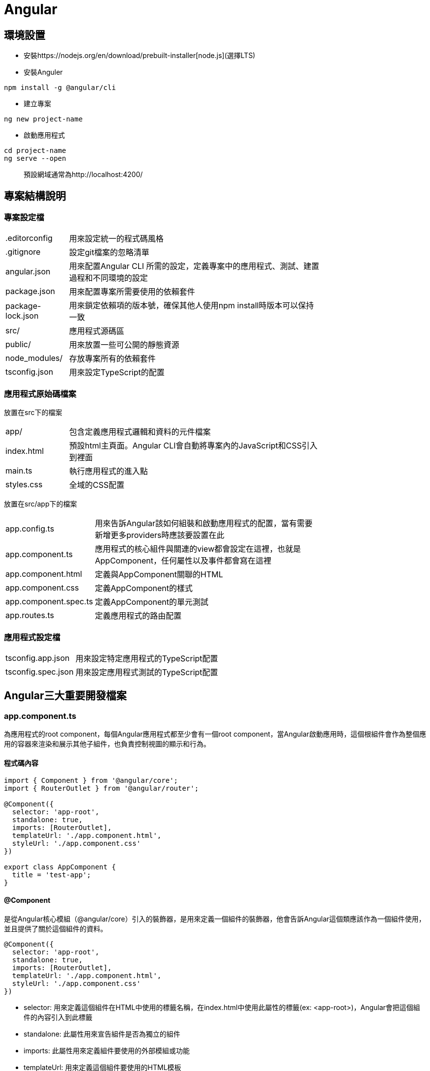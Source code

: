 = Angular

== 環境設置
- 安裝https://nodejs.org/en/download/prebuilt-installer[node.js](選擇LTS)
- 安裝Anguler

----
npm install -g @angular/cli
----

- 建立專案

----
ng new project-name
----

- 啟動應用程式

----
cd project-name
ng serve --open
----
[quote]
____
預設網域通常為http://localhost:4200/
____

== 專案結構說明

=== 專案設定檔

[width=75%, cols="1,4"]
|===
|.editorconfig |用來設定統一的程式碼風格
|.gitignore |設定git檔案的忽略清單
|angular.json |用來配置Angular CLI 所需的設定，定義專案中的應用程式、測試、建置過程和不同環境的設定
|package.json |用來配置專案所需要使用的依賴套件
|package-lock.json |用來鎖定依賴項的版本號，確保其他人使用npm install時版本可以保持一致
|src/ |應用程式源碼區
|public/ | 用來放置一些可公開的靜態資源
|node_modules/ |存放專案所有的依賴套件
|tsconfig.json |用來設定TypeScript的配置
|===

=== 應用程式原始碼檔案
放置在src下的檔案

[width=75%, cols="1,4"]
|===
|app/ |包含定義應用程式邏輯和資料的元件檔案
|index.html |預設html主頁面。Angular CLI會自動將專案內的JavaScript和CSS引入到裡面
|main.ts |執行應用程式的進入點
|styles.css |全域的CSS配置
|===

放置在src/app下的檔案
[width=75%, cols="1,4"]
|===
|app.config.ts |用來告訴Angular該如何組裝和啟動應用程式的配置，當有需要新增更多providers時應該要設置在此
|app.component.ts |應用程式的核心組件與關連的view都會設定在這裡，也就是AppComponent，任何屬性以及事件都會寫在這裡
|app.component.html |定義與AppComponent關聯的HTML
|app.component.css |定義AppComponent的樣式
|app.component.spec.ts |定義AppComponent的單元測試
|app.routes.ts |定義應用程式的路由配置
|===

=== 應用程式設定檔
[width=75%, cols="1,4"]
|===
|tsconfig.app.json |用來設定特定應用程式的TypeScript配置
|tsconfig.spec.json |用來設定應用程式測試的TypeScript配置
|===

== Angular三大重要開發檔案

=== app.component.ts
為應用程式的root component，每個Angular應用程式都至少會有一個root component，當Angular啟動應用時，這個根組件會作為整個應用的容器來渲染和展示其他子組件，也負責控制視圖的顯示和行為。

==== 程式碼內容
[source,typescript]
----
import { Component } from '@angular/core';
import { RouterOutlet } from '@angular/router';

@Component({
  selector: 'app-root',
  standalone: true,
  imports: [RouterOutlet],
  templateUrl: './app.component.html',
  styleUrl: './app.component.css'
})

export class AppComponent {
  title = 'test-app';
}
----

==== @Component

是從Angular核心模組（@angular/core）引入的裝飾器，是用來定義一個組件的裝飾器，他會告訴Angular這個類應該作為一個組件使用，並且提供了關於這個組件的資料。

[source,typescript]
----
@Component({
  selector: 'app-root',
  standalone: true,
  imports: [RouterOutlet],
  templateUrl: './app.component.html',
  styleUrl: './app.component.css'
})
----

- selector: 用來定義這個組件在HTML中使用的標籤名稱，在index.html中使用此屬性的標籤(ex: <app-root>)，Angular會把這個組件的內容引入到此標籤

- standalone: 此屬性用來宣告組件是否為獨立的組件

- imports: 此屬性用來定義組件要使用的外部模組或功能

- templateUrl: 用來定義這個組件要使用的HTML模板

- styleUrl: 用來定義這個組件要使用的CSS樣式

==== AppComponent類

[source,typescript]
----
export class AppComponent {
  title = 'test-app';
}
----

這個類主要用來定義組件的各種邏輯與狀態，上述例子就定義了組件的屬性，在html中可使用{{ title }}來取得組件的屬性值

[source,html]
----
<p>{{ title }}</p>  <!-- 在頁面上會輸出test-app -->
----

- 定義方法:

[source,typescript]
----
export class AppComponent {
  title = 'app-root';
  userName = 'John';
  isLoggedIn = false;

  // 變更使用者登入狀態
  toggleLoginStatus() {
    this.isLoggedIn = !this.isLoggedIn;
  }

  // 設定新的使用者名稱
  changeUserName(newName: string) {
    this.userName = newName;
  }
}
----

在HTML中綁定這些方法來實現按鈕點擊事件

[source,html]
----
<h1>{{ title }}</h1>
<p>User: {{ userName }}</p>
<button (click)="toggleLoginStatus()">
  {{ isLoggedIn ? 'Logout' : 'Login' }}
</button>
----

- 定義組件的生命週期:

[source,typescript]
----
export class AppComponent implements OnInit, OnDestroy {
  title = 'test-app';
  data: any;

  ngOnInit() {
    // 初始化，通常用來取得資料
    console.log('Component initialized');
    this.data = this.fetchData();
  }

  ngOnDestroy() {
    // 當組件銷毀時執行
    console.log('Component destroyed');
  }

  fetchData() {
    return { message: 'I love systex' };
  }
}
----

=== app.component.html

Angular 組件的模板文件，負責定義 AppComponent 組件的視圖結構，透過 Angular 的模板語法實現資料的顯示、條件渲染、事件處理等功能，並動態更新畫面，與 app.component.ts 當中的邏輯緊密結合，實現互動式的使用者界面。

==== html當中常用的Angular語法

- 插值表達式 {{}}: 用來顯示組件類中的資料

*app.component.ts*

[source,typescript]
----
 export class AppComponent {
  title = 'test-app';
  userName = 'John';
}
----

*app.component.html*

[source,html]
----
<h1>{{ title }}</h1>  <!--  test-app   -->
<p>Hello, {{ userName }}!</p>  <!--  Hello, John   -->
----

- 屬性綁定: [property]="componentAttribute"

將組件中的資料綁定到HTML元素的屬性上，讓屬性值可以動態更新

*app.component.ts*

[source,typescript]
----
export class AppComponent {
  title = 'test-app';
  color = "color: #26b72a";
}
----

*app.component.html*

[source,html]
----
<p [style]="color">{{ title }}</p>
----

- 事件綁定:

當操作者觸發某個事件（點擊、鍵盤事件）時，綁定的函數會被調用

*app.component.ts*

[source,typescript]
----
export class AppComponent {
  title = 'test-app';
  color = "color: #26b72a";

  onClick() {
    this.color = "color: #000000";
  }
}
----

*app.component.html*

[source,html]
----
<p [style]="color">{{ title }}</p>
<button (click)="onClick()">點擊切換成黑色</button>
----


- 雙向資料綁定: [(ngModel)]="property"

雙向資料綁定允許模型與視圖之間的資料同步。當模型變更時，視圖自動更新，當使用者在視圖中修改時，模型也會自動變更

*app.component.ts*

[source,typescript]
----
export class AppComponent {
  title = 'test-app';
  color = "color: #26b72a";

  userName = '';
}
----

*app.component.html*

[source,html]
----
<p [style]="color">{{ title }}</p>
<input [(ngModel)]="userName" placeholder="Enter your name">
<p>Hello, {{ userName }}!</p>
----

上述程式當使用者在輸入框輸入內容時，網頁同時會動態更新userName屬性

- 條件渲染: *ngIf

根據條件來顯示或隱藏 HTML 元素

*app.component.ts*

[source,typescript]
----
export class AppComponent {
  title = 'test-app';
  color = "color: #26b72a";

  isLoggedIn = false;
  userName = 'John';

  onClick() {
    if (this.isLoggedIn) {
      this.isLoggedIn = false
    } else {
      this.isLoggedIn = true
    }
  }
}
----

*app.component.html*

[source,html]
----
<p [style]="color">{{ title }}</p>
<button (click)="onClick()">切換登入</button>

<p *ngIf="isLoggedIn">Welcome back, {{ userName }}!</p>
<p *ngIf="!isLoggedIn">Please log in.</p>
----

- 迭代渲染: *ngFor

用來來迭代一個陣列，並渲染每個項目

*app.component.ts*

[source,typescript]
----
export class AppComponent {
  title = 'test-app';
  color = "color: #26b72a";

  persons = ['John', 'Jeff', 'Iris'];
}
----

*app.component.html*
[source,html]
----
<p [style]="color">{{ title }}</p>
<ul>
  <li *ngFor="let person of persons">{{ person }}</li>
</ul>
----

- @Input() 和 @Output():



 







